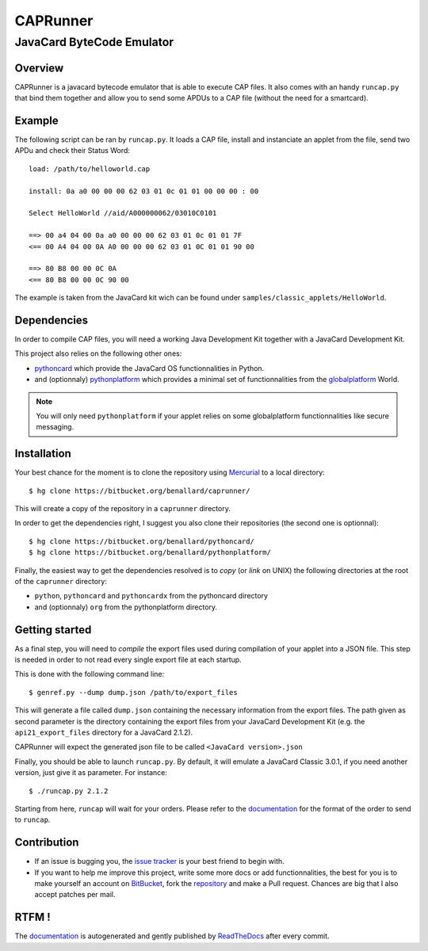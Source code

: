 #########
CAPRunner
#########

%%%%%%%%%%%%%%%%%%%%%%%%%%
JavaCard ByteCode Emulator
%%%%%%%%%%%%%%%%%%%%%%%%%%

Overview
========

CAPRunner is a javacard bytecode emulator that is able to execute CAP
files. It also comes with an handy ``runcap.py`` that bind them
together and allow you to send some APDUs to a CAP file (without the
need for a smartcard).

Example
=======

The following script can be ran by ``runcap.py``. It loads a CAP file,
install and instanciate an applet from the file, send two APDu and
check their Status Word::

  load: /path/to/helloworld.cap

  install: 0a a0 00 00 00 62 03 01 0c 01 01 00 00 00 : 00

  Select HelloWorld //aid/A000000062/03010C0101

  ==> 00 a4 04 00 0a a0 00 00 00 62 03 01 0c 01 01 7F
  <== 00 A4 04 00 0A A0 00 00 00 62 03 01 0C 01 01 90 00

  ==> 80 B8 00 00 0C 0A
  <== 80 B8 00 00 0C 90 00

The example is taken from the JavaCard kit wich can be found under ``samples/classic_applets/HelloWorld``.

Dependencies
============

In order to compile CAP files, you will need a working Java
Development Kit together with a JavaCard Development Kit.

This project also relies on the following other ones:

* pythoncard_ which provide the JavaCard OS functionnalities in
  Python.
* and (optionnaly) pythonplatform_ which provides a minimal set of
  functionnalities from the `globalplatform`_ World.

.. note:: You will only need ``pythonplatform`` if your applet relies
	  on some globalplatform functionnalities like secure messaging.

Installation
============

Your best chance for the moment is to clone the repository using
`Mercurial`_ to a local directory::

    $ hg clone https://bitbucket.org/benallard/caprunner/

This will create a copy of the repository in a ``caprunner``
directory.

In order to get the dependencies right, I suggest you also clone their
repositories (the second one is optionnal)::

    $ hg clone https://bitbucket.org/benallard/pythoncard/
    $ hg clone https://bitbucket.org/benallard/pythonplatform/

Finally, the easiest way to get the dependencies resolved is to *copy*
(or *link* on UNIX) the following directories at the root of the
``caprunner`` directory:

* ``python``, ``pythoncard`` and ``pythoncardx`` from the pythoncard
  directory
* and (optionnaly) ``org`` from the pythonplatform directory.

Getting started
===============

As a final step, you will need to *compile* the export files used
during compilation of your applet into a JSON file. This step is
needed in order to not read every single export file at each startup.

This is done with the following command line::

    $ genref.py --dump dump.json /path/to/export_files

This will generate a file called ``dump.json`` containing the
necessary information from the export files. The path given as second
parameter is the directory containing the export files from your
JavaCard Development Kit (e.g. the ``api21_export_files`` directory
for a JavaCard 2.1.2).

CAPRunner will expect the generated json file to be called 
``<JavaCard version>.json``

Finally, you should be able to launch ``runcap.py``. By default, it
will emulate a JavaCard Classic 3.0.1, if you need another version,
just give it as parameter. For instance::

    $ ./runcap.py 2.1.2

Starting from here, ``runcap`` will wait for your orders. Please refer
to the `documentation`_ for the format of the order to send to
``runcap``.

Contribution
============

* If an issue is bugging you, the `issue tracker`_ is your best friend
  to begin with.
* If you want to help me improve this project, write some more docs or
  add functionnalities, the best for you is to make yourself an
  account on `BitBucket`_, fork the `repository`_ and make a Pull
  request. Chances are big that I also accept patches per mail.

RTFM !
======

The `documentation`_ is autogenerated and gently published by
`ReadTheDocs`_ after every commit.

.. _`documentation`: http://caprunner.readthedocs.org
.. _`ReadTheDocs`: http://readthedocs.org/
.. _pythoncard: https://bitbucket.org/benallard/pythoncard/
.. _pythonplatform: https://bitbucket.org/benallard/pythonplatform/
.. _`Mercurial`: http://mercurial.selenic.com/
.. _`globalplatform`: http://www.globalplatform.org/
.. _`issue tracker`: https://bitbucket.org/benallard/caprunner/issues
.. _`BitBucket`: https://bitbucket.org/
.. _`repository`: https://bitbucket.org/benallard/caprunner/

